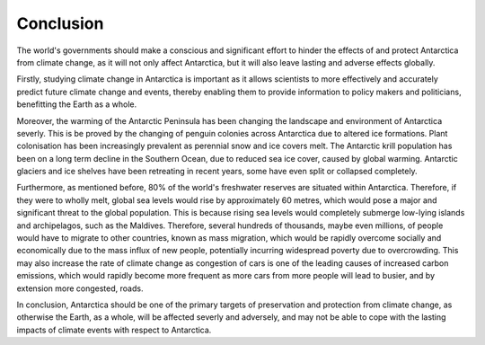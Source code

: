 Conclusion
~~~~~~~~~~

The world's governments should make a conscious and significant effort to hinder the effects of and
protect Antarctica from climate change, as it will not only affect Antarctica, but it will also
leave lasting and adverse effects globally.

Firstly, studying climate change in Antarctica is important as it allows scientists to more
effectively and accurately predict future climate change and events, thereby enabling them to
provide information to policy makers and politicians, benefitting the Earth as a whole.

Moreover, the warming of the Antarctic Peninsula has been changing the landscape and environment of
Antarctica severly. This is be proved by the changing of penguin colonies across Antarctica due to
altered ice formations. Plant colonisation has been increasingly prevalent as perennial snow and
ice covers melt. The Antarctic krill population has been on a long term decline in the Southern
Ocean, due to reduced sea ice cover, caused by global warming. Antarctic glaciers and ice shelves
have been retreating in recent years, some have even split or collapsed completely.

Furthermore, as mentioned before, 80% of the world's freshwater reserves are situated within
Antarctica. Therefore, if they were to wholly melt, global sea levels would rise by approximately
60 metres, which would pose a major and significant threat to the global population. This is
because rising sea levels would completely submerge low-lying islands and archipelagos, such as the
Maldives. Therefore, several hundreds of thousands, maybe even millions, of people would have to
migrate to other countries, known as mass migration, which would be rapidly overcome socially and
economically due to the mass influx of new people, potentially incurring widespread poverty due to
overcrowding. This may also increase the rate of climate change as congestion of cars is one of the
leading causes of increased carbon emissions, which would rapidly become more frequent as more cars
from more people will lead to busier, and by extension more congested, roads.

In conclusion, Antarctica should be one of the primary targets of preservation and protection from
climate change, as otherwise the Earth, as a whole, will be affected severly and adversely, and may
not be able to cope with the lasting impacts of climate events with respect to Antarctica.
